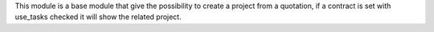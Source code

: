 This module is a base module that give the possibility to create a project
from a quotation, if a contract is set with use_tasks checked it will show
the related project.
